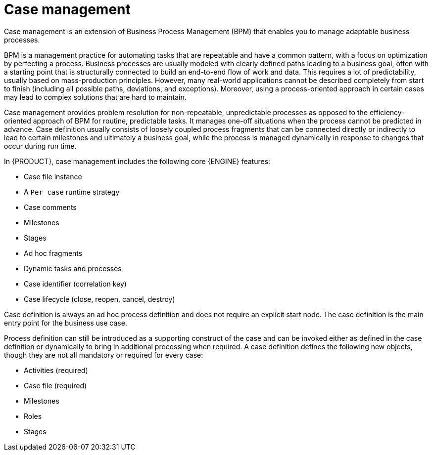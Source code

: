 [id='case-management-overview-con']
= Case management

Case management is an extension of Business Process Management (BPM) that enables you to manage adaptable business processes.

BPM is a management practice for automating tasks that are repeatable and have a common pattern, with a focus on optimization by perfecting a process. Business processes are usually modeled with clearly defined paths leading to a business goal, often with a starting point that is structurally connected to build an end-to-end flow of work and data. This requires a lot of predictability, usually based on mass-production principles. However, many real-world applications cannot be described completely from start to finish (including all possible paths, deviations, and exceptions). Moreover, using a process-oriented approach in certain cases may lead to complex solutions that are hard to maintain.

Case management provides problem resolution for non-repeatable, unpredictable processes as opposed to the efficiency-oriented approach of BPM for routine, predictable tasks. It manages one-off situations when the process cannot be predicted in advance. Case definition usually consists of loosely coupled process fragments that can be connected directly or indirectly to lead to certain milestones and ultimately a business goal, while the process is managed dynamically in response to changes that occur during run time.

In {PRODUCT}, case management includes the following core {ENGINE} features:

* Case file instance
* A `Per case` runtime strategy
* Case comments
* Milestones
* Stages
* Ad hoc fragments
* Dynamic tasks and processes
* Case identifier (correlation key)
* Case lifecycle (close, reopen, cancel, destroy)

Case definition is always an ad hoc process definition and does not require an explicit start node. The case definition is the main entry point for the business use case.

Process definition can still be introduced as a supporting construct of the case and can be invoked either as defined in the case definition or dynamically to bring in additional processing when required. A case definition defines the following new objects, though they are not all mandatory or required for every case:

* Activities (required)
* Case file (required)
* Milestones
* Roles
* Stages
